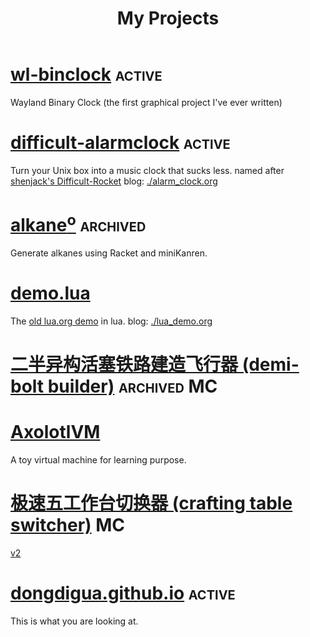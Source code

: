 #+TITLE: My Projects
#+TAGS: active(a) archived(c) MC(M) maintain(m)

* [[https://github.com/dongdigua/wl-binclock][wl-binclock]]                                                        :active:
Wayland Binary Clock (the first graphical project I've ever written)

* [[https://github.com/dongdigua/difficult-alarmclock][difficult-alarmclock]]                                               :active:
Turn your Unix box into a music clock that sucks less.
named after [[https://github.com/shenjackyuanjie/Difficult-Rocket][shenjack's Difficult-Rocket]]
blog: [[./alarm_clock.org]]

* [[https://github.com/dongdigua/alkaneo][alkane^{o}]]                                                       :archived:
Generate alkanes using Racket and miniKanren.

* [[https://github.com/dongdigua/demo.lua][demo.lua]]
The [[https://www.lua.org/cgi-bin/demo?demo][old lua.org demo]] in lua.
blog: [[./lua_demo.org]]

* [[https://www.bilibili.com/video/BV1yt4y1t7qe/][二半异构活塞铁路建造飞行器 (demi-bolt builder)]]                :archived:MC:

* [[https://github.com/dongdigua/AxolotlVM][AxolotlVM]]
A toy virtual machine for learning purpose.

* [[https://www.bilibili.com/video/BV1ym4y1d7cM/][极速五工作台切换器 (crafting table switcher)]]                           :MC:
[[https://www.bilibili.com/video/BV1Yj411q7Hx/][v2]]

* [[https://github.com/dongdigua/dongdigua.github.io][dongdigua.github.io]]                                                :active:
This is what you are looking at.
